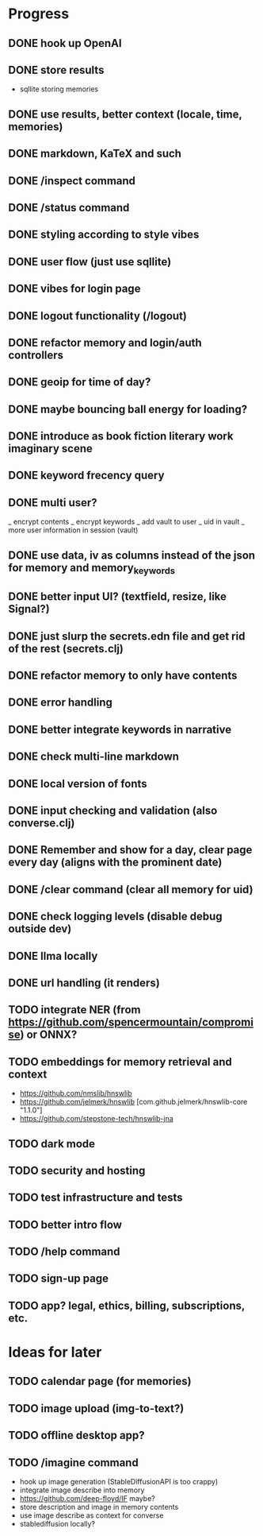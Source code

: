 * Progress
** DONE hook up OpenAI
** DONE store results
- sqllite storing memories
** DONE use results, better context (locale, time, memories)
** DONE markdown, KaTeX and such
** DONE /inspect command
** DONE /status command
** DONE styling according to style vibes
** DONE user flow (just use sqllite)
** DONE vibes for login page
** DONE logout functionality (/logout)
** DONE refactor memory and login/auth controllers
** DONE geoip for time of day?
** DONE maybe bouncing ball energy for loading?
** DONE introduce as book fiction literary work imaginary scene
** DONE keyword frecency query
** DONE multi user?
_ encrypt contents
_ encrypt keywords
_ add vault to user
_ uid in vault
_ more user information in session (vault)
** DONE use data, iv as columns instead of the json for memory and memory_keywords
** DONE better input UI? (textfield, resize, like Signal?)
** DONE just slurp the secrets.edn file and get rid of the rest (secrets.clj)
** DONE refactor memory to only have contents
** DONE error handling
** DONE better integrate keywords in narrative
** DONE check multi-line markdown
** DONE local version of fonts
** DONE input checking and validation (also converse.clj)
** DONE Remember and show for a day, clear page every day (aligns with the prominent date)
** DONE /clear command (clear all memory for uid)
** DONE check logging levels (disable debug outside dev)
** DONE llma locally
** DONE url handling (it renders)
** TODO integrate NER (from https://github.com/spencermountain/compromise) or ONNX?
** TODO embeddings for memory retrieval and context
- https://github.com/nmslib/hnswlib
- https://github.com/jelmerk/hnswlib [com.github.jelmerk/hnswlib-core "1.1.0"]
- https://github.com/stepstone-tech/hnswlib-jna
** TODO dark mode
** TODO security and hosting
** TODO test infrastructure and tests
** TODO better intro flow
** TODO /help command
** TODO sign-up page
** TODO app? legal, ethics, billing, subscriptions, etc.
* Ideas for later
** TODO calendar page (for memories)
** TODO image upload (img-to-text?)
** TODO offline desktop app?
** TODO /imagine command
- hook up image generation (StableDiffusionAPI is too crappy)
- integrate image describe into memory
- https://github.com/deep-floyd/IF maybe?
- store description and image in memory contents
- use image describe as context for converse
- stablediffusion locally?
